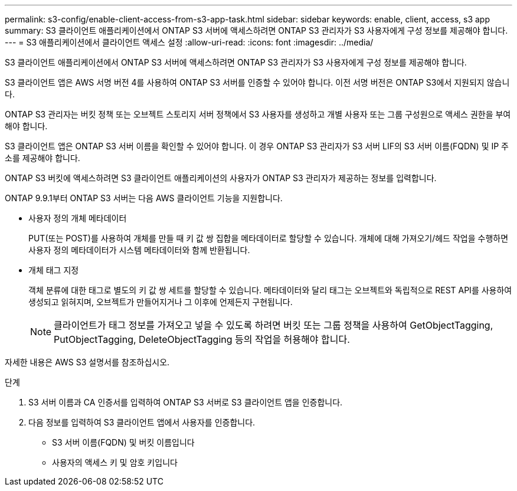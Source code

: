 ---
permalink: s3-config/enable-client-access-from-s3-app-task.html 
sidebar: sidebar 
keywords: enable, client, access, s3 app 
summary: S3 클라이언트 애플리케이션에서 ONTAP S3 서버에 액세스하려면 ONTAP S3 관리자가 S3 사용자에게 구성 정보를 제공해야 합니다. 
---
= S3 애플리케이션에서 클라이언트 액세스 설정
:allow-uri-read: 
:icons: font
:imagesdir: ../media/


[role="lead"]
S3 클라이언트 애플리케이션에서 ONTAP S3 서버에 액세스하려면 ONTAP S3 관리자가 S3 사용자에게 구성 정보를 제공해야 합니다.

S3 클라이언트 앱은 AWS 서명 버전 4를 사용하여 ONTAP S3 서버를 인증할 수 있어야 합니다. 이전 서명 버전은 ONTAP S3에서 지원되지 않습니다.

ONTAP S3 관리자는 버킷 정책 또는 오브젝트 스토리지 서버 정책에서 S3 사용자를 생성하고 개별 사용자 또는 그룹 구성원으로 액세스 권한을 부여해야 합니다.

S3 클라이언트 앱은 ONTAP S3 서버 이름을 확인할 수 있어야 합니다. 이 경우 ONTAP S3 관리자가 S3 서버 LIF의 S3 서버 이름(FQDN) 및 IP 주소를 제공해야 합니다.

ONTAP S3 버킷에 액세스하려면 S3 클라이언트 애플리케이션의 사용자가 ONTAP S3 관리자가 제공하는 정보를 입력합니다.

ONTAP 9.9.1부터 ONTAP S3 서버는 다음 AWS 클라이언트 기능을 지원합니다.

* 사용자 정의 개체 메타데이터
+
PUT(또는 POST)를 사용하여 개체를 만들 때 키 값 쌍 집합을 메타데이터로 할당할 수 있습니다. 개체에 대해 가져오기/헤드 작업을 수행하면 사용자 정의 메타데이터가 시스템 메타데이터와 함께 반환됩니다.

* 개체 태그 지정
+
객체 분류에 대한 태그로 별도의 키 값 쌍 세트를 할당할 수 있습니다. 메타데이터와 달리 태그는 오브젝트와 독립적으로 REST API를 사용하여 생성되고 읽혀지며, 오브젝트가 만들어지거나 그 이후에 언제든지 구현됩니다.

+
[NOTE]
====
클라이언트가 태그 정보를 가져오고 넣을 수 있도록 하려면 버킷 또는 그룹 정책을 사용하여 GetObjectTagging, PutObjectTagging, DeleteObjectTagging 등의 작업을 허용해야 합니다.

====


자세한 내용은 AWS S3 설명서를 참조하십시오.

.단계
. S3 서버 이름과 CA 인증서를 입력하여 ONTAP S3 서버로 S3 클라이언트 앱을 인증합니다.
. 다음 정보를 입력하여 S3 클라이언트 앱에서 사용자를 인증합니다.
+
** S3 서버 이름(FQDN) 및 버킷 이름입니다
** 사용자의 액세스 키 및 암호 키입니다



